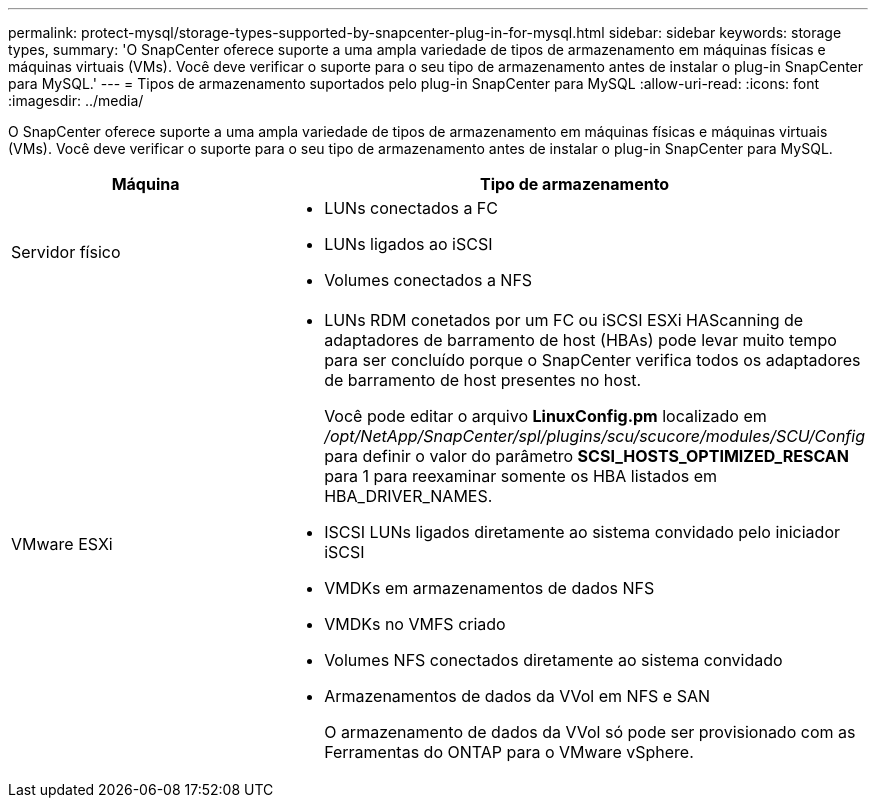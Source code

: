 ---
permalink: protect-mysql/storage-types-supported-by-snapcenter-plug-in-for-mysql.html 
sidebar: sidebar 
keywords: storage types, 
summary: 'O SnapCenter oferece suporte a uma ampla variedade de tipos de armazenamento em máquinas físicas e máquinas virtuais (VMs). Você deve verificar o suporte para o seu tipo de armazenamento antes de instalar o plug-in SnapCenter para MySQL.' 
---
= Tipos de armazenamento suportados pelo plug-in SnapCenter para MySQL
:allow-uri-read: 
:icons: font
:imagesdir: ../media/


[role="lead"]
O SnapCenter oferece suporte a uma ampla variedade de tipos de armazenamento em máquinas físicas e máquinas virtuais (VMs). Você deve verificar o suporte para o seu tipo de armazenamento antes de instalar o plug-in SnapCenter para MySQL.

|===
| Máquina | Tipo de armazenamento 


 a| 
Servidor físico
 a| 
* LUNs conectados a FC
* LUNs ligados ao iSCSI
* Volumes conectados a NFS




 a| 
VMware ESXi
 a| 
* LUNs RDM conetados por um FC ou iSCSI ESXi HAScanning de adaptadores de barramento de host (HBAs) pode levar muito tempo para ser concluído porque o SnapCenter verifica todos os adaptadores de barramento de host presentes no host.
+
Você pode editar o arquivo *LinuxConfig.pm* localizado em _/opt/NetApp/SnapCenter/spl/plugins/scu/scucore/modules/SCU/Config_ para definir o valor do parâmetro *SCSI_HOSTS_OPTIMIZED_RESCAN* para 1 para reexaminar somente os HBA listados em HBA_DRIVER_NAMES.

* ISCSI LUNs ligados diretamente ao sistema convidado pelo iniciador iSCSI
* VMDKs em armazenamentos de dados NFS
* VMDKs no VMFS criado
* Volumes NFS conectados diretamente ao sistema convidado
* Armazenamentos de dados da VVol em NFS e SAN
+
O armazenamento de dados da VVol só pode ser provisionado com as Ferramentas do ONTAP para o VMware vSphere.



|===